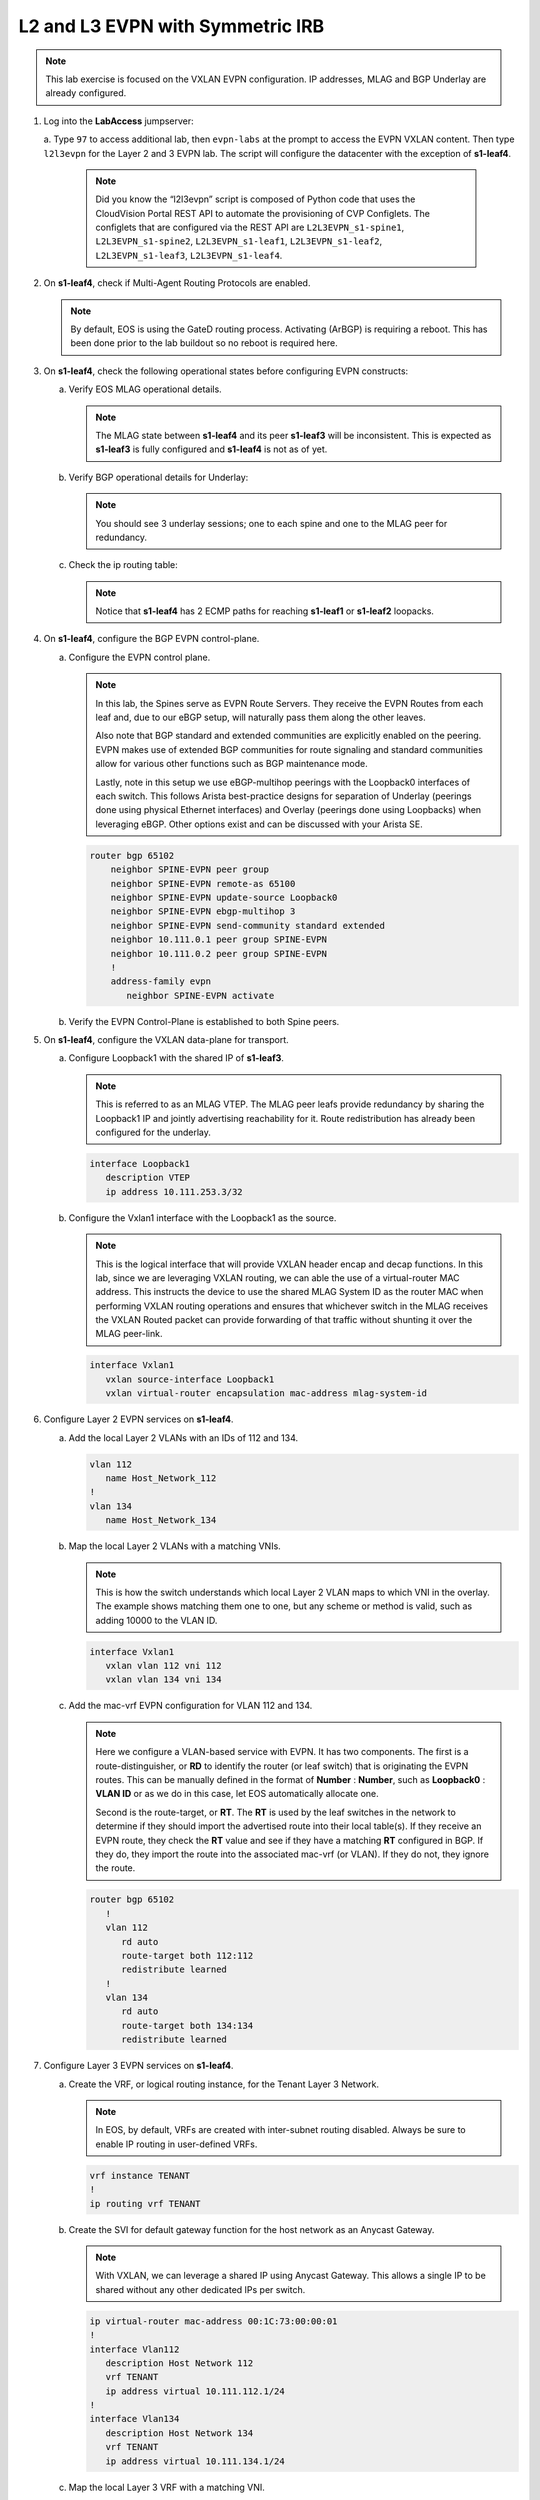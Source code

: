 
L2 and L3 EVPN with Symmetric IRB
=================================

.. thumbnail:: images/l2evpn/nested_l2evpn_topo_dual_dc.png
   :align: center

      Click image to enlarge

.. note:: 
   
   This lab exercise is focused on the VXLAN EVPN configuration. IP addresses, MLAG and BGP Underlay are already configured.

1. Log into the  **LabAccess**  jumpserver:

   a. Type ``97`` to access additional lab, then ``evpn-labs`` at the prompt to access the EVPN VXLAN content. Then type ``l2l3evpn`` for the Layer 2 and 3 EVPN lab. 
   The script will configure the datacenter with the exception of **s1-leaf4**.

      .. note::

         Did you know the “l2l3evpn” script is composed of Python code that
         uses the CloudVision Portal REST API to automate the provisioning of
         CVP Configlets. The configlets that are configured via the REST API
         are ``L2L3EVPN_s1-spine1``, ``L2L3EVPN_s1-spine2``, ``L2L3EVPN_s1-leaf1``,
         ``L2L3EVPN_s1-leaf2``, ``L2L3EVPN_s1-leaf3``, ``L2L3EVPN_s1-leaf4``.

#. On **s1-leaf4**, check if Multi-Agent Routing Protocols are enabled.

   .. code-block:: text
      :emphasize-lines: 1,3,5

      s1-leaf4#show run section service
      service routing protocols model multi-agent
      s1-leaf4#show ip route summary
      
      Operating routing protocol model: multi-agent
      Configured routing protocol model: multi-agent
      
      VRF: default
         Route Source                                Number Of Routes
      ------------------------------------- -------------------------
         connected                                                  4
         static (persistent)                                        0
         static (non-persistent)                                    0
         VXLAN Control Service                                      0
         static nexthop-group                                       0
         ospf                                                       0
           Intra-area: 0 Inter-area: 0 External-1: 0 External-2: 0
           NSSA External-1: 0 NSSA External-2: 0
         ospfv3                                                     0
         bgp                                                        9
           External: 7 Internal: 2
         isis                                                       0
           Level-1: 0 Level-2: 0
         rip                                                        0
         internal                                                  11
         attached                                                   3
         aggregate                                                  0
         dynamic policy                                             0
         gribi                                                      0
      
         Total Routes                                              27
      
      Number of routes per mask-length:
         /8: 2         /24: 3        /30: 1        /31: 2        /32: 19


   .. note::
      
      By default, EOS is using the GateD routing process. Activating (ArBGP) is requiring a reboot. This has been done prior to the lab buildout 
      so no reboot is required here.

#. On **s1-leaf4**, check the following operational states before configuring EVPN constructs:

   a. Verify EOS MLAG operational details.

      .. note::
         
         The MLAG state between **s1-leaf4** and its peer **s1-leaf3** will be inconsistent. This is expected as 
         **s1-leaf3** is fully configured and **s1-leaf4** is not as of yet.

      .. code-block:: text
         :emphasize-lines: 1
      
          s1-leaf4#show mlag
          MLAG Configuration:              
          domain-id                          :                MLAG
          local-interface                    :            Vlan4094
          peer-address                       :        10.255.255.1
          peer-link                          :       Port-Channel1
          peer-config                        :        inconsistent

          MLAG Status:                     
          state                              :              Active
          negotiation status                 :           Connected
          peer-link status                   :                  Up
          local-int status                   :                  Up
          system-id                          :   02:1c:73:c0:c6:14
          dual-primary detection             :            Disabled
          dual-primary interface errdisabled :               False
                                                              
          MLAG Ports:                      
          Disabled                           :                   0
          Configured                         :                   0
          Inactive                           :                   0
          Active-partial                     :                   0
          Active-full                        :                   0
          
   #. Verify BGP operational details for Underlay:

      .. note::
         
         You should see 3 underlay sessions; one to each spine and one to the MLAG peer for redundancy.
   
      .. code-block:: text
         :emphasize-lines: 1

         s1-leaf4#show ip bgp summary
         BGP summary information for VRF default
         Router identifier 10.111.254.4, local AS number 65102
         Neighbor Status Codes: m - Under maintenance
         Neighbor     V AS           MsgRcvd   MsgSent  InQ OutQ  Up/Down State   PfxRcd PfxAcc
         10.111.1.6   4 65100              9        12    0    0 00:00:07 Estab   5      5
         10.111.2.6   4 65100              9        12    0    0 00:00:07 Estab   5      5
         10.255.255.1 4 65102              8        10    0    0 00:00:07 Estab   10     10  

   #. Check the ip routing table:

      .. note::
         
         Notice that **s1-leaf4** has 2 ECMP paths for reaching **s1-leaf1** or **s1-leaf2** loopacks.

      .. code-block:: text
         :emphasize-lines: 1,25,26,28,29,30,31

         s1-leaf4#show ip route

         VRF: default
         Codes: C - connected, S - static, K - kernel, 
               O - OSPF, IA - OSPF inter area, E1 - OSPF external type 1,
               E2 - OSPF external type 2, N1 - OSPF NSSA external type 1,
               N2 - OSPF NSSA external type2, B - Other BGP Routes,
               B I - iBGP, B E - eBGP, R - RIP, I L1 - IS-IS level 1,
               I L2 - IS-IS level 2, O3 - OSPFv3, A B - BGP Aggregate,
               A O - OSPF Summary, NG - Nexthop Group Static Route,
               V - VXLAN Control Service, M - Martian,
               DH - DHCP client installed default route,
               DP - Dynamic Policy Route, L - VRF Leaked,
               G  - gRIBI, RC - Route Cache Route

         Gateway of last resort is not set

         B E      10.111.0.1/32 [200/0] via 10.111.1.6, Ethernet2
         B E      10.111.0.2/32 [200/0] via 10.111.2.6, Ethernet3
         C        10.111.1.6/31 is directly connected, Ethernet2
         B E      10.111.1.0/24 [200/0] via 10.111.1.6, Ethernet2
         C        10.111.2.6/31 is directly connected, Ethernet3
         B E      10.111.2.0/24 [200/0] via 10.111.2.6, Ethernet3
         B I      10.111.112.0/24 [200/0] via 10.255.255.1, Vlan4094
         B E      10.111.253.1/32 [200/0] via 10.111.1.6, Ethernet2
                                          via 10.111.2.6, Ethernet3
         B I      10.111.253.3/32 [200/0] via 10.255.255.1, Vlan4094
         B E      10.111.254.1/32 [200/0] via 10.111.1.6, Ethernet2
                                          via 10.111.2.6, Ethernet3
         B E      10.111.254.2/32 [200/0] via 10.111.1.6, Ethernet2
                                          via 10.111.2.6, Ethernet3
         B I      10.111.254.3/32 [200/0] via 10.255.255.1, Vlan4094
         C        10.111.254.4/32 is directly connected, Loopback0
         C        10.255.255.0/30 is directly connected, Vlan4094
         C        192.168.0.0/24 is directly connected, Management0

#. On **s1-leaf4**, configure the BGP EVPN control-plane.
   
   a. Configure the EVPN control plane.

      .. note::

         In this lab, the Spines serve as EVPN Route Servers. They receive the EVPN Routes from 
         each leaf and, due to our eBGP setup, will naturally pass them along the other leaves.

         Also note that BGP standard and extended communities are explicitly enabled on the peering. EVPN makes 
         use of extended BGP communities for route signaling and standard communities allow for various other 
         functions such as BGP maintenance mode.
         
         Lastly, note in this setup we use eBGP-multihop peerings with the Loopback0 interfaces of each switch. 
         This follows Arista best-practice designs for separation of Underlay (peerings done using physical 
         Ethernet interfaces) and Overlay (peerings done using Loopbacks) when leveraging eBGP. Other options 
         exist and can be discussed with your Arista SE.

      .. code-block:: text

         router bgp 65102
             neighbor SPINE-EVPN peer group
             neighbor SPINE-EVPN remote-as 65100
             neighbor SPINE-EVPN update-source Loopback0
             neighbor SPINE-EVPN ebgp-multihop 3
             neighbor SPINE-EVPN send-community standard extended
             neighbor 10.111.0.1 peer group SPINE-EVPN
             neighbor 10.111.0.2 peer group SPINE-EVPN
             !
             address-family evpn
                neighbor SPINE-EVPN activate

   #. Verify the EVPN Control-Plane is established to both Spine peers.

      .. code-block:: text
         :emphasize-lines: 1

         s1-leaf4(config-router-bgp-af)#show bgp evpn summary
         BGP summary information for VRF default
         Router identifier 10.111.254.4, local AS number 65102
         Neighbor Status Codes: m - Under maintenance
           Neighbor   V AS           MsgRcvd   MsgSent  InQ OutQ  Up/Down State   PfxRcd PfxAcc
           10.111.0.1 4 65100             10         4    0    0 00:00:04 Estab   8      8
           10.111.0.2 4 65100             10         7    0    0 00:00:04 Estab   8      8

#. On **s1-leaf4**, configure the VXLAN data-plane for transport.

   a. Configure Loopback1 with the shared IP of **s1-leaf3**.

      .. note::

         This is referred to as an MLAG VTEP. The MLAG peer leafs provide redundancy by sharing the 
         Loopback1 IP and jointly advertising reachability for it. Route redistribution has already 
         been configured for the underlay.

      .. code-block:: text
      
         interface Loopback1
            description VTEP
            ip address 10.111.253.3/32

   #. Configure the Vxlan1 interface with the Loopback1 as the source.

      .. note::

         This is the logical interface that will provide VXLAN header encap and decap functions. In this 
         lab, since we are leveraging VXLAN routing, we can able the use of a virtual-router MAC address. 
         This instructs the device to use the shared MLAG System ID as the router MAC when performing VXLAN 
         routing operations and ensures that whichever switch in the MLAG receives the VXLAN Routed packet 
         can provide forwarding of that traffic without shunting it over the MLAG peer-link.

      .. code-block:: text

         interface Vxlan1
            vxlan source-interface Loopback1
            vxlan virtual-router encapsulation mac-address mlag-system-id

#. Configure Layer 2 EVPN services on **s1-leaf4**.

   a. Add the local Layer 2 VLANs with an IDs of 112 and 134.

      .. code-block:: text

         vlan 112
            name Host_Network_112
         !
         vlan 134
            name Host_Network_134

   #. Map the local Layer 2 VLANs with a matching VNIs.

      .. note::

         This is how the switch understands which local Layer 2 VLAN maps to which VNI in the overlay. The 
         example shows matching them one to one, but any scheme or method is valid, such as adding 10000 to 
         the VLAN ID.
   
      .. code-block:: text

         interface Vxlan1
            vxlan vlan 112 vni 112
            vxlan vlan 134 vni 134

   #. Add the mac-vrf EVPN configuration for VLAN 112 and 134.

      .. note::

         Here we configure a VLAN-based service with EVPN. It has two components. The first is a 
         route-distinguisher, or **RD** to identify the router (or leaf switch) that is originating the EVPN 
         routes. This can be manually defined in the format of **Number** : **Number**, such as 
         **Loopback0** : **VLAN ID** or as we do in this case, let EOS automatically allocate one.

         Second is the route-target, or **RT**. The **RT** is used by the leaf switches
         in the network to determine if they should import the advertised route into their local 
         table(s). If they receive an EVPN route, they check the **RT** value and see if they have a matching 
         **RT** configured in BGP. If they do, they import the route into the associated mac-vrf (or VLAN). 
         If they do not, they ignore the route.

      .. code-block:: text

         router bgp 65102
            !
            vlan 112
               rd auto
               route-target both 112:112
               redistribute learned
            !
            vlan 134
               rd auto
               route-target both 134:134
               redistribute learned

#. Configure Layer 3 EVPN services on **s1-leaf4**.

   a. Create the VRF, or logical routing instance, for the Tenant Layer 3 Network.

      .. note::

         In EOS, by default, VRFs are created with inter-subnet routing disabled.  Always be sure 
         to enable IP routing in user-defined VRFs.

      .. code-block:: text

         vrf instance TENANT
         !
         ip routing vrf TENANT

   #. Create the SVI for default gateway function for the host network as an Anycast Gateway.

      .. note::

         With VXLAN, we can leverage a shared IP using Anycast Gateway. This allows a single IP 
         to be shared without any other dedicated IPs per switch.

      .. code-block:: text

         ip virtual-router mac-address 00:1C:73:00:00:01
         !
         interface Vlan112
            description Host Network 112
            vrf TENANT
            ip address virtual 10.111.112.1/24
         !
         interface Vlan134
            description Host Network 134
            vrf TENANT
            ip address virtual 10.111.134.1/24

   #. Map the local Layer 3 VRF with a matching VNI.

      .. note::

         For the Layer 3 Service, the VRF requires what is referred to as the Layer 3 VNI, which is used for VXLAN 
         Routing in a Symmetric IRB deployment between VTEPs. Any unique ID number will serve here.
   
      .. code-block:: text

         interface Vxlan1
            vxlan vrf TENANT vni 5001

   #. Add the IP VRF EVPN configuration for the TENANT VRF.

      .. note::

         Here we configure a Layer 3 VRF service with EVPN. It also leverage a unique **RD** and  **RT**. 
         They are used by the leaf switches for the same purpose as the Layer 2 service. The difference is simply 
         the routes are imported. If they receive a Type 5 EVPN route, they check the **RT** value and see if they have a 
         matching **RT** configured for the VRF. If so, they import the route into the associated VRF routing table. 
         If they do not, they ignore the route.

      .. code-block:: text

         router bgp 65102
            rd auto
            !
            vrf TENANT
               route-target import evpn 5001:5001
               route-target export evpn 5001:5001
               redistribute connected

   #. Configure the host-facing MLAG port.

      .. code-block:: text

         interface Port-Channel5
            description MLAG Downlink - s1-host2
            switchport trunk allowed vlan 112,134
            switchport mode trunk
            mlag 5
         !
         interface Ethernet4
            description MLAG Downlink - s1-host2
            channel-group 5 mode active

#. With the Layer 2 and 3 EVPN Service configured, verify the operational state.

   a. Check the VXLAN data-plane configuration.

      .. note::

         Here we can see some useful commands for VXLAN verification. ``show vxlan config-sanity detail`` 
         verifies a number of standard things locally and with the MLAG peer to ensure all basic criteria are 
         met.  ``show interfaces Vxlan1`` provides a consolidated series of outputs of operational VXLAN data such 
         as control-plane mode (EVPN in this case), VLAN to VNI mappings and discovered VTEPs.

      .. code-block:: text
         :emphasize-lines: 1,25

         s1-leaf4#show vxlan config-sanity detail
         Category                            Result  Detail
         ---------------------------------- -------- --------------------------------------------------
         Local VTEP Configuration Check        OK
           Loopback IP Address                 OK
           VLAN-VNI Map                        OK
           Routing                             OK
           VNI VRF ACL                         OK
           Decap VRF-VNI Map                   OK
           VRF-VNI Dynamic VLAN                OK
         Remote VTEP Configuration Check       OK
           Remote VTEP                         OK
         Platform Dependent Check              OK
           VXLAN Bridging                      OK
           VXLAN Routing                       OK
         CVX Configuration Check               OK
           CVX Server                          OK    Not in controller client mode
         MLAG Configuration Check              OK    Run 'show mlag config-sanity' to verify MLAG config
           Peer VTEP IP                        OK
           MLAG VTEP IP                        OK
           Peer VLAN-VNI                       OK
           Virtual VTEP IP                     OK
           MLAG Inactive State                 OK
         
         s1-leaf4#show interfaces Vxlan1
         Vxlan1 is up, line protocol is up (connected)
           Hardware is Vxlan
           Source interface is Loopback1 and is active with 10.111.253.3
           Replication/Flood Mode is headend with Flood List Source: EVPN
           Remote MAC learning via EVPN
           VNI mapping to VLANs
           Static VLAN to VNI mapping is
             [112, 112]        [134, 134]
           Dynamic VLAN to VNI mapping for 'evpn' is
             [4093, 5001]
           Note: All Dynamic VLANs used by VCS are internal VLANs.
                 Use 'show vxlan vni' for details.
           Static VRF to VNI mapping is
            [TENANT, 5001]
           Headend replication flood vtep list is:
            112 10.111.253.1
            134 10.111.253.1
           MLAG Shared Router MAC is 021c.73c0.c614

   #. On **s1-leaf1** (and/or **s1-leaf2**) verify the IMET table to ensure **s1-leaf4** has been discovered in the overlay.

      .. note::

         The Inclusive Multicast Ethernet Tag, or **IMET**, route is how a VTEP advertises membership in a given Layer 2 
         service, or VXLAN segment.  This is also known as the EVPN Type 3 Route. Other leaves receive this route, 
         evaluate the **RT** to see if they have a matching configuration and, if so, import the advertising VTEP 
         into their flood list for BUM traffic. Note that these are done on a per VLAN basis based on the MAC-VRF 
         configuration. Highlighted below are the EVPN Type 3 Routes from **s1-leaf4** which we identify based on 
         the **RD** value. The detail outputs show **RT** and **VNI** information as well as the **Tunnel ID** which 
         in our case is the VTEP address to flood BUM traffic to. 

      .. code-block:: text
         :emphasize-lines: 1,18,19,20,21,30,38,39,40,44,45,46,47,63

         s1-leaf1#show bgp evpn route-type imet
         BGP routing table information for VRF default
         Router identifier 10.111.254.1, local AS number 65101
         Route status codes: * - valid, > - active, S - Stale, E - ECMP head, e - ECMP
                             c - Contributing to ECMP, % - Pending BGP convergence
         Origin codes: i - IGP, e - EGP, ? - incomplete
         AS Path Attributes: Or-ID - Originator ID, C-LST - Cluster List, LL Nexthop - Link Local Nexthop
         
                   Network                Next Hop              Metric  LocPref Weight  Path
          * >Ec    RD: 10.111.254.3:112 imet 10.111.253.3
                                          10.111.253.3          -       100     0       65100 65102 i
          *  ec    RD: 10.111.254.3:112 imet 10.111.253.3
                                          10.111.253.3          -       100     0       65100 65102 i
          * >Ec    RD: 10.111.254.3:134 imet 10.111.253.3
                                          10.111.253.3          -       100     0       65100 65102 i
          *  ec    RD: 10.111.254.3:134 imet 10.111.253.3
                                          10.111.253.3          -       100     0       65100 65102 i
          * >Ec    RD: 10.111.254.4:112 imet 10.111.253.3
                                          10.111.253.3          -       100     0       65100 65102 i
          *  ec    RD: 10.111.254.4:112 imet 10.111.253.3
                                          10.111.253.3          -       100     0       65100 65102 i
          * >Ec    RD: 10.111.254.4:134 imet 10.111.253.3
                                          10.111.253.3          -       100     0       65100 65102 i
          *  ec    RD: 10.111.254.4:134 imet 10.111.253.3
                                          10.111.253.3          -       100     0       65100 65102 i
          * >      RD: 10.111.254.1:112 imet 10.111.253.1
                                          -                     -       -       0       i
          * >      RD: 10.111.254.1:134 imet 10.111.253.1
                                          -                     -       -       0       i
         s1-leaf1#show bgp evpn route-type imet rd 10.111.254.4:112 detail
         BGP routing table information for VRF default
         Router identifier 10.111.254.1, local AS number 65101
         BGP routing table entry for imet 10.111.253.3, Route Distinguisher: 10.111.254.4:112
          Paths: 2 available
           65100 65102
             10.111.253.3 from 10.111.0.1 (10.111.0.1)
               Origin IGP, metric -, localpref 100, weight 0, valid, external, ECMP head, ECMP, best, ECMP contributor
               Extended Community: Route-Target-AS:112:112 TunnelEncap:tunnelTypeVxlan
               VNI: 112
               PMSI Tunnel: Ingress Replication, MPLS Label: 112, Leaf Information Required: false, Tunnel ID: 10.111.253.3
           65100 65102
             10.111.253.3 from 10.111.0.2 (10.111.0.2)
               Origin IGP, metric -, localpref 100, weight 0, valid, external, ECMP, ECMP contributor
               Extended Community: Route-Target-AS:112:112 TunnelEncap:tunnelTypeVxlan
               VNI: 112
               PMSI Tunnel: Ingress Replication, MPLS Label: 112, Leaf Information Required: false, Tunnel ID: 10.111.253.3
         s1-leaf4#show interfaces Vxlan1
         Vxlan1 is up, line protocol is up (connected)
           Hardware is Vxlan
           Source interface is Loopback1 and is active with 10.111.253.3
           Replication/Flood Mode is headend with Flood List Source: EVPN
           Remote MAC learning via EVPN
           VNI mapping to VLANs
           Static VLAN to VNI mapping is
             [112, 112]        [134, 134]
           Dynamic VLAN to VNI mapping for 'evpn' is
             [4093, 5001]
           Note: All Dynamic VLANs used by VCS are internal VLANs.
                 Use 'show vxlan vni' for details.
           Static VRF to VNI mapping is
            [TENANT, 5001]
           Headend replication flood vtep list is:
            112 10.111.253.1
            134 10.111.253.1
           MLAG Shared Router MAC is 021c.73c0.c614

   #. Log into **s1-host1** and ping **s2-host2** in both VLANs to populate the network's MAC and ARP tables.

      .. note::

         Since we are hosting multiple networks on the simulated Hosts, we have separated the networks by VRFs. These are 
         not related to the VRFs in the network fabric.

      .. code-block:: text
         :emphasize-lines: 1,12

         s1-host1#ping vrf 112 10.111.112.202
         PING 10.111.112.202 (10.111.112.202) 72(100) bytes of data.
         80 bytes from 10.111.112.202: icmp_seq=1 ttl=64 time=21.3 ms
         80 bytes from 10.111.112.202: icmp_seq=2 ttl=64 time=17.6 ms
         80 bytes from 10.111.112.202: icmp_seq=3 ttl=64 time=22.2 ms
         80 bytes from 10.111.112.202: icmp_seq=4 ttl=64 time=22.3 ms
         80 bytes from 10.111.112.202: icmp_seq=5 ttl=64 time=23.8 ms
         
         --- 10.111.112.202 ping statistics ---
         5 packets transmitted, 5 received, 0% packet loss, time 64ms
         rtt min/avg/max/mdev = 17.698/21.491/23.822/2.059 ms, pipe 3, ipg/ewma 16.095/21.549 ms
         s1-host1#ping vrf 134 10.111.134.202
         PING 10.111.134.202 (10.111.134.202) 72(100) bytes of data.
         80 bytes from 10.111.134.202: icmp_seq=1 ttl=64 time=138 ms
         80 bytes from 10.111.134.202: icmp_seq=2 ttl=64 time=132 ms
         80 bytes from 10.111.134.202: icmp_seq=3 ttl=64 time=124 ms
         80 bytes from 10.111.134.202: icmp_seq=4 ttl=64 time=111 ms
         80 bytes from 10.111.134.202: icmp_seq=5 ttl=64 time=103 ms
         
         --- 10.111.134.202 ping statistics ---
         5 packets transmitted, 5 received, 0% packet loss, time 46ms
         rtt min/avg/max/mdev = 103.152/122.104/138.805/13.201 ms, pipe 5, ipg/ewma 11.627/129.467 ms

   #. On **s1-leaf1**, check the EVPN control-plane for the associated host MAC/IP.

      .. note::

         We see the MAC of **s1-host2** multiple times in the control-plane due to our redundant MLAG and 
         ECMP design. Both **s1-leaf3** and **s1-leaf4** are attached to **s1-host2** in VLANs 112 and 134 
         and therefore will generate these Type 2 EVPN route for its MAC. They each then send this route up to 
         the redundant Spines (or EVPN Route Servers) which provides an ECMP path to the host. The highlighting 
         below is focusing on **s1-leaf4**.

         Also notice that since we have configured our network for VXLAN Routing functionality we also see 
         the host MAC-IP route that advertises the ARP binding of **s1-host2**. By looking at the detailed output 
         of the command specifically for the host in VNI (VLAN) 112, we can see details about the **RT** and **VNIs**, 
         both Layer 2 (112) and Layer 3 (5001) which we see in further outputs later.

      .. code-block:: text
         :emphasize-lines: 1,11,12,13,14,23,24,25,26,35,37,42,43,47,48,50,55,56,60,61
 
         s1-leaf1#show bgp evpn route-type mac-ip
         BGP routing table information for VRF default
         Router identifier 10.111.254.1, local AS number 65101
         Route status codes: * - valid, > - active, S - Stale, E - ECMP head, e - ECMP
                             c - Contributing to ECMP, % - Pending BGP convergence
         Origin codes: i - IGP, e - EGP, ? - incomplete
         AS Path Attributes: Or-ID - Originator ID, C-LST - Cluster List, LL Nexthop - Link Local Nexthop
         
                   Network                Next Hop              Metric  LocPref Weight  Path
         <Output Truncated for Space>
          * >Ec    RD: 10.111.254.4:112 mac-ip 001c.73c0.c617
                                          10.111.253.3          -       100     0       65100 65102 i
          *  ec    RD: 10.111.254.4:112 mac-ip 001c.73c0.c617
                                          10.111.253.3          -       100     0       65100 65102 i
          * >Ec    RD: 10.111.254.4:134 mac-ip 001c.73c0.c617
                                          10.111.253.3          -       100     0       65100 65102 i
          *  ec    RD: 10.111.254.4:134 mac-ip 001c.73c0.c617
                                          10.111.253.3          -       100     0       65100 65102 i
          * >Ec    RD: 10.111.254.3:112 mac-ip 001c.73c0.c617 10.111.112.202
                                          10.111.253.3          -       100     0       65100 65102 i
          *  ec    RD: 10.111.254.3:112 mac-ip 001c.73c0.c617 10.111.112.202
                                          10.111.253.3          -       100     0       65100 65102 i
          * >Ec    RD: 10.111.254.4:112 mac-ip 001c.73c0.c617 10.111.112.202
                                          10.111.253.3          -       100     0       65100 65102 i
          *  ec    RD: 10.111.254.4:112 mac-ip 001c.73c0.c617 10.111.112.202
                                          10.111.253.3          -       100     0       65100 65102 i
          * >Ec    RD: 10.111.254.3:134 mac-ip 001c.73c0.c617 10.111.134.202
                                          10.111.253.3          -       100     0       65100 65102 i
          *  ec    RD: 10.111.254.3:134 mac-ip 001c.73c0.c617 10.111.134.202
                                          10.111.253.3          -       100     0       65100 65102 i
          * >Ec    RD: 10.111.254.4:134 mac-ip 001c.73c0.c617 10.111.134.202
                                          10.111.253.3          -       100     0       65100 65102 i
          *  ec    RD: 10.111.254.4:134 mac-ip 001c.73c0.c617 10.111.134.202
                                          10.111.253.3          -       100     0       65100 65102 i
         s1-leaf1#show bgp evpn route-type mac-ip 001c.73c0.c617 vni 112 detail
         <Output Truncated for Space>
         BGP routing table entry for mac-ip 001c.73c0.c617, Route Distinguisher: 10.111.254.4:112
          Paths: 2 available
           65100 65102
             10.111.253.3 from 10.111.0.2 (10.111.0.2)
               Origin IGP, metric -, localpref 100, weight 0, valid, external, ECMP head, ECMP, best, ECMP contributor
               Extended Community: Route-Target-AS:112:112 TunnelEncap:tunnelTypeVxlan
               VNI: 112 ESI: 0000:0000:0000:0000:0000
           65100 65102
             10.111.253.3 from 10.111.0.1 (10.111.0.1)
               Origin IGP, metric -, localpref 100, weight 0, valid, external, ECMP, ECMP contributor
               Extended Community: Route-Target-AS:112:112 TunnelEncap:tunnelTypeVxlan
               VNI: 112 ESI: 0000:0000:0000:0000:0000
         <Output Truncated for Space>
         BGP routing table entry for mac-ip 001c.73c0.c617 10.111.112.202, Route Distinguisher: 10.111.254.4:112
          Paths: 2 available
           65100 65102
             10.111.253.3 from 10.111.0.2 (10.111.0.2)
               Origin IGP, metric -, localpref 100, weight 0, valid, external, ECMP head, ECMP, best, ECMP contributor
               Extended Community: Route-Target-AS:112:112 Route-Target-AS:5001:5001 TunnelEncap:tunnelTypeVxlan EvpnRouterMac:02:1c:73:c0:c6:14
               VNI: 112 L3 VNI: 5001 ESI: 0000:0000:0000:0000:0000
           65100 65102
             10.111.253.3 from 10.111.0.1 (10.111.0.1)
               Origin IGP, metric -, localpref 100, weight 0, valid, external, ECMP, ECMP contributor
               Extended Community: Route-Target-AS:112:112 Route-Target-AS:5001:5001 TunnelEncap:tunnelTypeVxlan EvpnRouterMac:02:1c:73:c0:c6:14
               VNI: 112 L3 VNI: 5001 ESI: 0000:0000:0000:0000:0000
   
   #. On **s1-leaf1**, verify the BGP table to ensure the Tenant networks on **s1-leaf4** has been learned in the overlay.

      .. note::

         The output below shows learned **IP Prefix** routes from EVPN. These are referred to as EVPN Type 5 routes. 
         Similar to the Type 2 and 3 Routes, other VTEPs evaluate the **RT** to see if they have a matching 
         configuration and, if so, import the contained prefix into their VRF Route Table. Note that IPv4 and IPv6 
         are supported.

         In the detailed output, we can see the specific routes from **s1-leaf4** by filtering based on the **RD** 
         value. We can see information about the **RT**, EVPN Router MAC (shared with **s1-leaf3**) and the L3 VNI. The 
         highlights below focus on the 10.111.112.0/24 network.

      .. code-block:: text
         :emphasize-lines: 1,16,17,18,19,30,33.38,39,43,44

          s1-leaf1#show bgp evpn route-type ip-prefix ipv4
          BGP routing table information for VRF default
          Router identifier 10.111.254.1, local AS number 65101
          Route status codes: * - valid, > - active, S - Stale, E - ECMP head, e - ECMP
                              c - Contributing to ECMP, % - Pending BGP convergence
          Origin codes: i - IGP, e - EGP, ? - incomplete
          AS Path Attributes: Or-ID - Originator ID, C-LST - Cluster List, LL Nexthop - Link Local Nexthop
          
                    Network                Next Hop              Metric  LocPref Weight  Path
           * >      RD: 10.111.254.1:1 ip-prefix 10.111.112.0/24
                                           -                     -       -       0       i
           * >Ec    RD: 10.111.254.3:1 ip-prefix 10.111.112.0/24
                                           10.111.253.3          -       100     0       65100 65102 i
           *  ec    RD: 10.111.254.3:1 ip-prefix 10.111.112.0/24
                                           10.111.253.3          -       100     0       65100 65102 i
           * >Ec    RD: 10.111.254.4:1 ip-prefix 10.111.112.0/24
                                           10.111.253.3          -       100     0       65100 65102 i
           *  ec    RD: 10.111.254.4:1 ip-prefix 10.111.112.0/24
                                           10.111.253.3          -       100     0       65100 65102 i
           * >      RD: 10.111.254.1:1 ip-prefix 10.111.134.0/24
                                           -                     -       -       0       i
           * >Ec    RD: 10.111.254.3:1 ip-prefix 10.111.134.0/24
                                           10.111.253.3          -       100     0       65100 65102 i
           *  ec    RD: 10.111.254.3:1 ip-prefix 10.111.134.0/24
                                           10.111.253.3          -       100     0       65100 65102 i
           * >Ec    RD: 10.111.254.4:1 ip-prefix 10.111.134.0/24
                                           10.111.253.3          -       100     0       65100 65102 i
           *  ec    RD: 10.111.254.4:1 ip-prefix 10.111.134.0/24
                                           10.111.253.3          -       100     0       65100 65102 i
          
          s1-leaf1#show bgp evpn route-type ip-prefix ipv4 rd 10.111.254.4:1 detail
          BGP routing table information for VRF default
          Router identifier 10.111.254.1, local AS number 65101
          BGP routing table entry for ip-prefix 10.111.112.0/24, Route Distinguisher: 10.111.254.4:1
           Paths: 2 available
            65100 65102
              10.111.253.3 from 10.111.0.1 (10.111.0.1)
                Origin IGP, metric -, localpref 100, weight 0, valid, external, ECMP head, ECMP, best, ECMP contributor
                Extended Community: Route-Target-AS:5001:5001 TunnelEncap:tunnelTypeVxlan EvpnRouterMac:02:1c:73:c0:c6:14
                VNI: 5001
            65100 65102
              10.111.253.3 from 10.111.0.2 (10.111.0.2)
                Origin IGP, metric -, localpref 100, weight 0, valid, external, ECMP, ECMP contributor
                Extended Community: Route-Target-AS:5001:5001 TunnelEncap:tunnelTypeVxlan EvpnRouterMac:02:1c:73:c0:c6:14
                VNI: 5001
          BGP routing table entry for ip-prefix 10.111.134.0/24, Route Distinguisher: 10.111.254.4:1
          <Output Truncated for Space>
          
   #. On **s1-leaf1**, check the local ARP and MAC address-table.

      .. note::

         The MAC addresses in your lab may differ as they are randomly generated during the lab build. We see here that 
         the ARP and MAC entry of **s1-host2** has been learned and imported via the Vxlan1 interface on **s1-leaf1** in 
         both Host VLANs.

         We also see the remote MAC for the shared MLAG System ID of **s1-leaf3** and **s1-leaf4** associated with VLAN 
         4093 and the Vxlan1 interface. This is how the local VTEP knows where to send routed (ie inter-subnet) traffic 
         when destined to the remote MLAG pair. We can see this VLAN is dynamically created in the VLAN database and is 
         mapped to our Layer 3 VNI (5001) in our VXLAN interface output. Be aware that since this VLAN is dynamic, the ID 
         used in your lab may be different.

      .. code-block:: text
         :emphasize-lines: 1,4,6,7,14,16,17,26,31,32,42,46
         
         s1-leaf1#show ip arp vrf TENANT
         Address         Age (sec)  Hardware Addr   Interface
         10.111.112.201    0:17:56  001c.73c0.c616  Vlan112, Port-Channel5
         10.111.112.202          -  001c.73c0.c617  Vlan112, Vxlan1
         10.111.134.201    0:17:56  001c.73c0.c616  Vlan134, Port-Channel5
         10.111.134.202          -  001c.73c0.c617  Vlan134, Vxlan1
         s1-leaf1#show mac address-table dynamic
                   Mac Address Table
         ------------------------------------------------------------------
         
         Vlan    Mac Address       Type        Ports      Moves   Last Move
         ----    -----------       ----        -----      -----   ---------
          112    001c.73c0.c616    DYNAMIC     Po5        1       0:01:44 ago
          112    001c.73c0.c617    DYNAMIC     Vx1        1       0:01:44 ago
          134    001c.73c0.c616    DYNAMIC     Po5        1       0:01:32 ago
          134    001c.73c0.c617    DYNAMIC     Vx1        1       0:01:32 ago
         4093    021c.73c0.c614    DYNAMIC     Vx1        1       0:54:31 ago
         Total Mac Addresses for this criterion: 5
         
                   Multicast Mac Address Table
         ------------------------------------------------------------------
         
         Vlan    Mac Address       Type        Ports
         ----    -----------       ----        -----
         Total Mac Addresses for this criterion: 0
         s1-leaf1#show vlan 4093
         VLAN  Name                             Status    Ports
         ----- -------------------------------- --------- -------------------------------
         4093* VLAN4093                         active    Cpu, Po1, Vx1
         
         * indicates a Dynamic VLAN
         s1-leaf1#show interfaces Vxlan1
         Vxlan1 is up, line protocol is up (connected)
           Hardware is Vxlan
           Source interface is Loopback1 and is active with 10.111.253.1
           Replication/Flood Mode is headend with Flood List Source: EVPN
           Remote MAC learning via EVPN
           VNI mapping to VLANs
           Static VLAN to VNI mapping is
             [112, 112]        [134, 134]
           Dynamic VLAN to VNI mapping for 'evpn' is
             [4093, 5001]
           Note: All Dynamic VLANs used by VCS are internal VLANs.
                 Use 'show vxlan vni' for details.
           Static VRF to VNI mapping is
            [TENANT, 5001]
           Headend replication flood vtep list is:
            112 10.111.253.3
            134 10.111.253.3
           MLAG Shared Router MAC is 021c.73c0.c612
       
   #. On **s1-leaf1**, check the VXLAN data-plane for MAC address.

      .. note::

         Though both **s1-leaf3** and **s1-leaf4** are advertising the MAC of **s1-host2** recall that 
         they have a shared MLAG VTEP IP for VXLAN reachability. Therefore we only see one possible 
         destination for this host MAC. The ``show l2rib output mac <MAC of remote host>`` command then 
         allows us to see the VTEP info in the hardware.  Finally we can verify the ECMP path to the remote 
         MLAG VTEP via **s1-spine1** and **s1-spine2** with a simple ``show ip route 10.111.253.3`` command.

      .. code-block:: text
         :emphasize-lines: 1,7,9,12
 
         s1-leaf1#show vxlan address-table evpn 
           Vxlan Mac Address Table
         ----------------------------------------------------------------------
 
         VLAN  Mac Address     Type      Prt  VTEP             Moves   Last Move
         ----  -----------     ----      ---  ----             -----   ---------
         112  001c.73c0.c617  EVPN      Vx1  10.111.253.3     1       0:00:57 ago
         Total Remote Mac Addresses for this criterion: 1
         s1-leaf1#show l2rib output mac 001c.73c0.c617
         001c.73c0.c617, VLAN 112, seq 1, pref 16, evpnDynamicRemoteMac, source: BGP
            VTEP 10.111.253.3
         s1-leaf1#show ip route 10.111.253.3
         
         VRF: default
         Codes: C - connected, S - static, K - kernel,
                O - OSPF, IA - OSPF inter area, E1 - OSPF external type 1,
                E2 - OSPF external type 2, N1 - OSPF NSSA external type 1,
                N2 - OSPF NSSA external type2, B - Other BGP Routes,
                B I - iBGP, B E - eBGP, R - RIP, I L1 - IS-IS level 1,
                I L2 - IS-IS level 2, O3 - OSPFv3, A B - BGP Aggregate,
                A O - OSPF Summary, NG - Nexthop Group Static Route,
                V - VXLAN Control Service, M - Martian,
                DH - DHCP client installed default route,
                DP - Dynamic Policy Route, L - VRF Leaked,
                G  - gRIBI, RC - Route Cache Route
         
          B E      10.111.253.3/32 [200/0] via 10.111.1.0, Ethernet2
                                           via 10.111.2.0, Ethernet3

   #. On **s1-leaf1**, verify the Tenant Route table to ensure the Tenant networks on **s1-leaf4** has been installed in the overlay.

      .. note::

         Note on the route table for the TENANT VRF, we see a single route entry for the tenant subnets since they are 
         both locally attached. 

         Also note that the Type 2 MAC-IP Routes, which correspond to the ARP entry of **s1-host2** have also been 
         installed as /32 host routes. This ensures that in a distributed VXLAN fabric, Layer 3 routed traffic is 
         always directed to the VTEP where the host currently resides. This route is directed to the shared MLAG VTEP 
         IP and EVPN Router MAC. It will be ECMPed via the Spines providing a dual path for load-balancing and redundancy.

      .. code-block:: text
         :emphasize-lines: 1,18,20
 
         s1-leaf1#show ip route vrf TENANT
         
         VRF: TENANT
         Codes: C - connected, S - static, K - kernel,
                O - OSPF, IA - OSPF inter area, E1 - OSPF external type 1,
                E2 - OSPF external type 2, N1 - OSPF NSSA external type 1,
                N2 - OSPF NSSA external type2, B - Other BGP Routes,
                B I - iBGP, B E - eBGP, R - RIP, I L1 - IS-IS level 1,
                I L2 - IS-IS level 2, O3 - OSPFv3, A B - BGP Aggregate,
                A O - OSPF Summary, NG - Nexthop Group Static Route,
                V - VXLAN Control Service, M - Martian,
                DH - DHCP client installed default route,
                DP - Dynamic Policy Route, L - VRF Leaked,
                G  - gRIBI, RC - Route Cache Route
         
         Gateway of last resort is not set
         
          B E      10.111.112.202/32 [200/0] via VTEP 10.111.253.3 VNI 5001 router-mac 02:1c:73:c0:c6:14 local-interface Vxlan1
          C        10.111.112.0/24 is directly connected, Vlan112
          B E      10.111.134.202/32 [200/0] via VTEP 10.111.253.3 VNI 5001 router-mac 02:1c:73:c0:c6:14 local-interface Vxlan1
          C        10.111.134.0/24 is directly connected, Vlan134

**LAB COMPLETE!**
